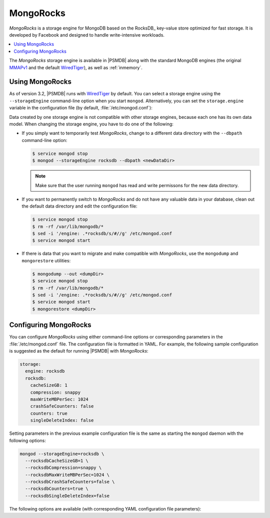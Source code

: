 .. _mongorocks:

==========
MongoRocks
==========

*MongoRocks* is a storage engine for MongoDB
based on the RocksDB_ key-value store optimized for fast storage.
It is developed by Facebook and designed to handle write-intensive workloads.

.. contents::
  :local:
  :depth: 1

The *MongoRocks* storage engine is available in |PSMDB|
along with the standard MongoDB engines
(the original `MMAPv1`_ and the default `WiredTiger`_),
as well as :ref:`inmemory`.

Using MongoRocks
================

As of version 3.2, |PSMDB| runs with `WiredTiger`_ by default.
You can select a storage engine
using the ``--storageEngine`` command-line option when you start ``mongod``.
Alternatively, you can set the ``storage.engine`` variable
in the configuration file (by default, :file:`/etc/mongod.conf`):

Data created by one storage engine
is not compatible with other storage engines,
because each one has its own data model.
When changing the storage engine, you have to do one of the following:

* If you simply want to temporarily test *MongoRocks*,
  change to a different data directory with the ``--dbpath``
  command-line option:

  .. code-block:: bash

     $ service mongod stop
     $ mongod --storageEngine rocksdb --dbpath <newDataDir>

  .. note:: Make sure that the user running ``mongod``
     has read and write permissons for the new data directory.

* If you want to permanently switch to *MongoRocks*
  and do not have any valuable data in your database,
  clean out the default data directory and edit the configuration file:

  .. code-block:: bash

     $ service mongod stop
     $ rm -rf /var/lib/mongodb/*
     $ sed -i '/engine: .*rocksdb/s/#//g' /etc/mongod.conf
     $ service mongod start

* If there is data that you want to migrate
  and make compatible with *MongoRocks*,
  use the ``mongodump`` and ``mongorestore`` utilities:

  .. code-block:: bash

     $ mongodump --out <dumpDir>
     $ service mongod stop
     $ rm -rf /var/lib/mongodb/*
     $ sed -i '/engine: .*rocksdb/s/#//g' /etc/mongod.conf
     $ service mongod start
     $ mongorestore <dumpDir>

.. _`MMAPv1`: https://docs.mongodb.org/manual/core/mmapv1/
.. _`WiredTiger`: https://docs.mongodb.org/manual/core/wiredtiger/

Configuring MongoRocks
======================

You can configure *MongoRocks* using either command-line options
or corresponding parameters in the :file:`/etc/mongod.conf` file.
The configuration file is formatted in YAML.
For example, the following sample configuration is suggested
as the default for running |PSMDB| with *MongoRocks*:

.. code-block:: text

   storage:
     engine: rocksdb
     rocksdb:
       cacheSizeGB: 1
       compression: snappy
       maxWriteMBPerSec: 1024
       crashSafeCounters: false
       counters: true
       singleDeleteIndex: false

Setting parameters in the previous example configuration file
is the same as starting the ``mongod`` daemon with the following options:

.. code-block:: bash

    mongod --storageEngine=rocksdb \
      --rocksdbCacheSizeGB=1 \
      --rocksdbCompression=snappy \
      --rocksdbMaxWriteMBPerSec=1024 \
      --rocksdbCrashSafeCounters=false \
      --rocksdbCounters=true \
      --rocksdbSingleDeleteIndex=false

The following options are available
(with corresponding YAML configuration file parameters):

.. option:: --rocksdbCacheSizeGB

   :Variable: ``storage.rocksdb.cacheSizeGB``
   :Type: Integer
   :Default: 30% of physical memory

   Specifies the amount of memory (in gigabytes) to allocate for block cache.
   Block cache is used to store uncompressed pages.
   Compressed pages are stored in kernel's page cache.

   To configure block cache size dynamically,
   set the ``rocksdbRuntimeConfigCacheSizeGB`` parameter at runtime::

    db.adminCommand({setParameter:1, rocksdbRuntimeConfigCacheSizeGB: 10})

.. option:: --rocksdbCompression

   :Variable: ``storage.rocksdb.compression``
   :Type: String
   :Default: ``snappy``

   Specifies the block compression algorithm for data collection.
   Possible values: ``none``, ``snappy``, ``zlib``, ``lz4``, ``lz4hc``.

.. option:: --rocksdbMaxWriteMBPerSec

   :Variable: ``storage.rocksdb.maxWriteMBPerSec``
   :Type: Integer
   :Default: ``1024`` (1 GB/sec)

   Specifies the maximum speed at which *MongoRocks* writes to storage
   (in megabytes per second).
   Decrease this value to reduce read latency spikes during compactions.
   However, reducing it too much might slow down writes.

   To configure write speed dynamically,
   set the ``rocksdbRuntimeConfigMaxWriteMBPerSec`` parameter at runtime::

    db.adminCommand({setParameter:1, rocksdbRuntimeConfigMaxWriteMBPerSec:30})

.. option:: --rocksdbCrashSafeCounters

   :Variable: ``storage.rocksdb.crashSafeCounters``
   :Type: Boolean
   :Default: ``false``

   Specifies whether to correct counters after a crash.
   Enabling this can affect write performance.

.. option:: --rocksdbCounters

   :Variable: ``storage.rocksdb.counters``
   :Type: Boolean
   :Default: ``true``

   Specifies whether to use advanced counters for *MongoRocks*.
   You can disable them to improve write performance.

.. option:: --rocksdbSingleDeleteIndex

   :Variable: ``storage.rocksdb.singleDeleteIndex``
   :Type: Boolean
   :Default: ``false``

   This is an experimental feature.
   Enable it only if you know what you are doing.

